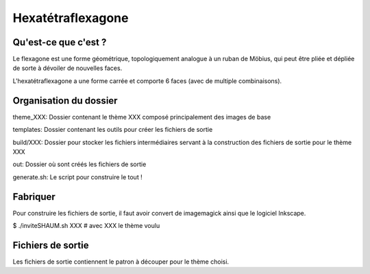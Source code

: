 ==================
Hexatétraflexagone
==================

Qu'est-ce que c'est ?
=====================

Le flexagone est une forme géométrique, topologiquement analogue à un ruban de
Möbius, qui peut être pliée et dépliée de sorte à dévoiler de nouvelles faces.

L'hexatétraflexagone a une forme carrée et comporte 6 faces (avec de multiple combinaisons).

Organisation du dossier
=======================

theme_XXX:
Dossier contenant le thème XXX composé principalement des images de base

templates:
Dossier contenant les outils pour créer les fichiers de sortie

build/XXX:
Dossier pour stocker les fichiers intermédiaires servant à la construction des
fichiers de sortie pour le thème XXX

out:
Dossier où sont créés les fichiers de sortie

generate.sh:
Le script pour construire le tout !

Fabriquer
=========

Pour construire les fichiers de sortie, il faut avoir convert de imagemagick
ainsi que le logiciel Inkscape.

$ ./inviteSHAUM.sh XXX # avec XXX le thème voulu

Fichiers de sortie
==================

Les fichiers de sortie contiennent le patron à découper pour le thème choisi.
